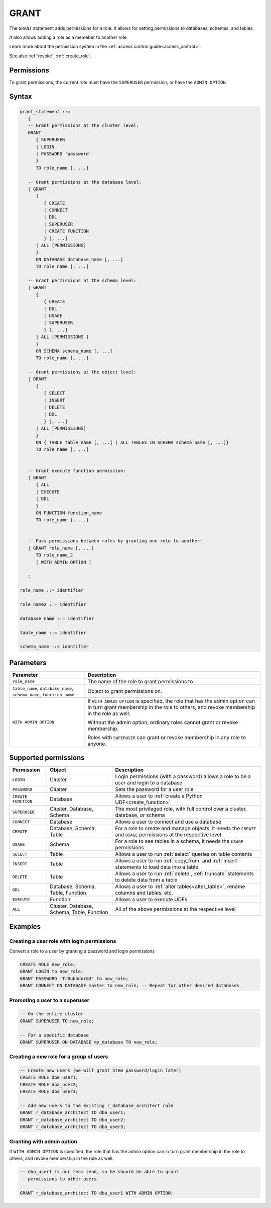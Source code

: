 .. _grant:

*****************
GRANT
*****************

The ``GRANT`` statement adds permissions for a role. It allows for setting permissions to databases, schemas, and tables.

It also allows adding a role as a memeber to another role.

Learn more about the permission system in the :ref:`access control guide<access_control>`.

See also :ref:`revoke`, :ref:`create_role`.

Permissions
=============

To grant permissions, the current role must have the ``SUPERUSER`` permission, or have the ``ADMIN OPTION``.

Syntax
==========

.. code-block:: postgres

   grant_statement ::=
      { 
      -- Grant permissions at the cluster level:
      GRANT 
         { SUPERUSER
         | LOGIN 
         | PASSWORD 'password' 
         } 
         TO role_name [, ...] 
      
      -- Grant permissions at the database level:
      | GRANT
         {
            { CREATE
            | CONNECT
            | DDL
            | SUPERUSER
            | CREATE FUNCTION
            } [, ...] 
         | ALL [PERMISSIONS]
         }  
         ON DATABASE database_name [, ...]
         TO role_name [, ...] 
      
      -- Grant permissions at the schema level: 
      | GRANT 
         {
            { CREATE 
            | DDL 
            | USAGE 
            | SUPERUSER 
            } [, ...]
         | ALL [PERMISSIONS ]
         } 
         ON SCHEMA schema_name [, ...] 
         TO role_name [, ...]
      
      -- Grant permissions at the object level: 
      | GRANT 
         {
            { SELECT 
            | INSERT 
            | DELETE 
            | DDL 
            } [, ...]
         | ALL [PERMISSIONS]
         }
         ON { TABLE table_name [, ...] | ALL TABLES IN SCHEMA schema_name [, ...]} 
         TO role_name [, ...]
      
                  
      -- Grant execute function permission: 
      | GRANT 
         { ALL 
         | EXECUTE 
         | DDL
         } 
         ON FUNCTION function_name 
         TO role_name [, ...]
       
                  
      -- Pass permissions between roles by granting one role to another: 
      | GRANT role_name [, ...] 
         TO role_name_2
         [ WITH ADMIN OPTION ]

      ;

   role_name ::= identifier  
   
   role_name2 ::= identifier  
   
   database_name ::= identifier
   
   table_name ::= identifier
   
   schema_name ::= identifier

Parameters
============

.. list-table:: 
   :widths: auto
   :header-rows: 1
   
   * - Parameter
     - Description
   * - ``role_name``
     - The name of the role to grant permissions to
   * - ``table_name``, ``database_name``, ``schema_name``, ``function_name``
     - Object to grant permissions on.
   * - ``WITH ADMIN OPTION``
     - 
         If ``WITH ADMIN OPTION`` is specified, the role that has the admin option can in turn grant membership in the role to others, and revoke membership in the role as well.
         
         Without the admin option, ordinary roles cannot grant or revoke membership.
         
         Roles with ``SUPERUSER`` can grant or revoke membership in any role to anyone.

.. include from here

Supported permissions
=======================

.. list-table:: 
   :widths: auto
   :header-rows: 1
   
   * - Permission
     - Object
     - Description
   * - ``LOGIN``
     - Cluster
     - Login permissions (with a password) allows a role to be a user and login to a database
   * - ``PASSWORD``
     - Cluster
     - Sets the password for a user role
   * - ``CREATE FUNCTION``
     - Database
     - Allows a user to :ref:`create a Python UDF<create_function>`
   * - ``SUPERUSER``
     - Cluster, Database, Schema
     - The most privileged role, with full control over a cluster, database, or schema
   * - ``CONNECT``
     - Database
     - Allows a user to connect and use a database
   * - ``CREATE``
     - Database, Schema, Table
     - For a role to create and manage objects, it needs the ``CREATE`` and ``USAGE`` permissions at the respective level
   * - ``USAGE``
     - Schema
     - For a role to see tables in a schema, it needs the ``USAGE`` permissions
   * - ``SELECT``
     - Table
     - Allows a user to run :ref:`select` queries on table contents
   * - ``INSERT``
     - Table
     - Allows a user to run :ref:`copy_from` and :ref:`insert` statements to load data into a table
   * - ``DELETE``
     - Table
     - Allows a user to run :ref:`delete`, :ref:`truncate` statements to delete data from a table
   * - ``DDL``
     - Database, Schema, Table, Function
     - Allows a user to :ref:`alter tables<alter_table>`, rename columns and tables, etc.
   * - ``EXECUTE``
     - Function
     - Allows a user to execute UDFs
   * - ``ALL``
     - Cluster, Database, Schema, Table, Function
     - All of the above permissions at the respective level


.. end include


Examples
===========

Creating a user role with login permissions
----------------------------------------------

Convert a role to a user by granting a password and login permissions

.. code-block:: postgres

   CREATE ROLE new_role;
   GRANT LOGIN to new_role;
   GRANT PASSWORD 'Tr0ub4dor&3' to new_role;
   GRANT CONNECT ON DATABASE master to new_role; -- Repeat for other desired databases

Promoting a user to a superuser
-------------------------------------

.. code-block:: postgres
   
   -- On the entire cluster
   GRANT SUPERUSER TO new_role;
   
   -- For a specific database
   GRANT SUPERUSER ON DATABASE my_database TO new_role;


Creating a new role for a group of users
--------------------------------------------

.. code-block:: postgres
   
   -- Create new users (we will grant htem password/login later)
   CREATE ROLE dba_user1;
   CREATE ROLE dba_user2;
   CREATE ROLE dba_user3;

   -- Add new users to the existing r_database_architect role
   GRANT r_database_architect TO dba_user1;
   GRANT r_database_architect TO dba_user2;
   GRANT r_database_architect TO dba_user3;

Granting with admin option
------------------------------

If ``WITH ADMIN OPTION`` is specified, the role that has the admin option can in turn grant membership in the role to others, and revoke membership in the role as well.

.. code-block:: postgres
   
   -- dba_user1 is our team lead, so he should be able to grant
   -- permissions to other users.
   
   GRANT r_database_architect TO dba_user1 WITH ADMIN OPTION;

